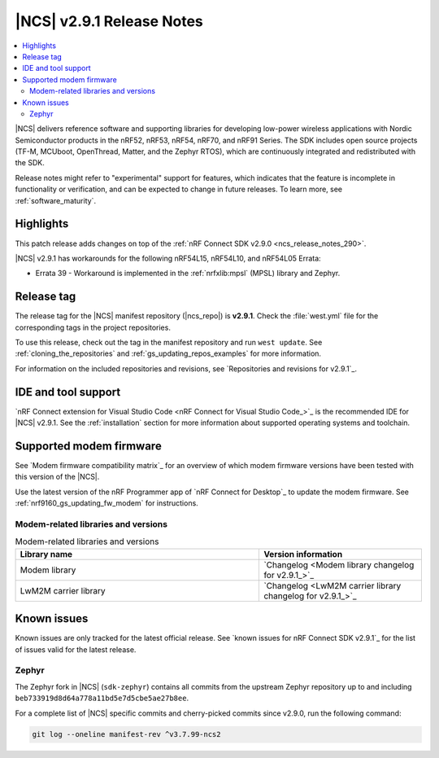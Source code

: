 .. _ncs_release_notes_291:

|NCS| v2.9.1 Release Notes
##########################

.. contents::
   :local:
   :depth: 2

|NCS| delivers reference software and supporting libraries for developing low-power wireless applications with Nordic Semiconductor products in the nRF52, nRF53, nRF54, nRF70, and nRF91 Series.
The SDK includes open source projects (TF-M, MCUboot, OpenThread, Matter, and the Zephyr RTOS), which are continuously integrated and redistributed with the SDK.

Release notes might refer to "experimental" support for features, which indicates that the feature is incomplete in functionality or verification, and can be expected to change in future releases.
To learn more, see :ref:`software_maturity`.

Highlights
**********

This patch release adds changes on top of the :ref:`nRF Connect SDK v2.9.0 <ncs_release_notes_290>`.

|NCS| v2.9.1 has workarounds for the following nRF54L15, nRF54L10, and nRF54L05 Errata:

* Errata 39 - Workaround is implemented in the :ref:`nrfxlib:mpsl` (MPSL) library and Zephyr.

Release tag
***********

The release tag for the |NCS| manifest repository (|ncs_repo|) is **v2.9.1**.
Check the :file:`west.yml` file for the corresponding tags in the project repositories.

To use this release, check out the tag in the manifest repository and run ``west update``.
See :ref:`cloning_the_repositories` and :ref:`gs_updating_repos_examples` for more information.

For information on the included repositories and revisions, see `Repositories and revisions for v2.9.1`_.

IDE and tool support
********************

`nRF Connect extension for Visual Studio Code <nRF Connect for Visual Studio Code_>`_ is the recommended IDE for |NCS| v2.9.1.
See the :ref:`installation` section for more information about supported operating systems and toolchain.

Supported modem firmware
************************

See `Modem firmware compatibility matrix`_ for an overview of which modem firmware versions have been tested with this version of the |NCS|.

Use the latest version of the nRF Programmer app of `nRF Connect for Desktop`_ to update the modem firmware.
See :ref:`nrf9160_gs_updating_fw_modem` for instructions.

Modem-related libraries and versions
====================================

.. list-table:: Modem-related libraries and versions
   :widths: 15 10
   :header-rows: 1

   * - Library name
     - Version information
   * - Modem library
     - `Changelog <Modem library changelog for v2.9.1_>`_
   * - LwM2M carrier library
     - `Changelog <LwM2M carrier library changelog for v2.9.1_>`_

Known issues
************

Known issues are only tracked for the latest official release.
See `known issues for nRF Connect SDK v2.9.1`_ for the list of issues valid for the latest release.

Zephyr
======

The Zephyr fork in |NCS| (``sdk-zephyr``) contains all commits from the upstream Zephyr repository up to and including ``beb733919d8d64a778a11bd5e7d5cbe5ae27b8ee``.

For a complete list of |NCS| specific commits and cherry-picked commits since v2.9.0, run the following command:

.. code-block:: none

   git log --oneline manifest-rev ^v3.7.99-ncs2
